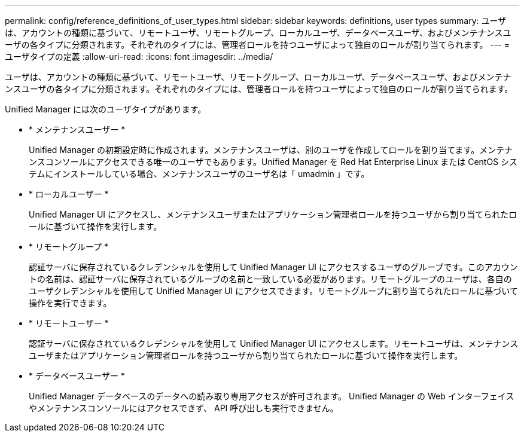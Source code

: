 ---
permalink: config/reference_definitions_of_user_types.html 
sidebar: sidebar 
keywords: definitions, user types 
summary: ユーザは、アカウントの種類に基づいて、リモートユーザ、リモートグループ、ローカルユーザ、データベースユーザ、およびメンテナンスユーザの各タイプに分類されます。それぞれのタイプには、管理者ロールを持つユーザによって独自のロールが割り当てられます。 
---
= ユーザタイプの定義
:allow-uri-read: 
:icons: font
:imagesdir: ../media/


[role="lead"]
ユーザは、アカウントの種類に基づいて、リモートユーザ、リモートグループ、ローカルユーザ、データベースユーザ、およびメンテナンスユーザの各タイプに分類されます。それぞれのタイプには、管理者ロールを持つユーザによって独自のロールが割り当てられます。

Unified Manager には次のユーザタイプがあります。

* * メンテナンスユーザー *
+
Unified Manager の初期設定時に作成されます。メンテナンスユーザは、別のユーザを作成してロールを割り当てます。メンテナンスコンソールにアクセスできる唯一のユーザでもあります。Unified Manager を Red Hat Enterprise Linux または CentOS システムにインストールしている場合、メンテナンスユーザのユーザ名は「 umadmin 」です。

* * ローカルユーザー *
+
Unified Manager UI にアクセスし、メンテナンスユーザまたはアプリケーション管理者ロールを持つユーザから割り当てられたロールに基づいて操作を実行します。

* * リモートグループ *
+
認証サーバに保存されているクレデンシャルを使用して Unified Manager UI にアクセスするユーザのグループです。このアカウントの名前は、認証サーバに保存されているグループの名前と一致している必要があります。リモートグループのユーザは、各自のユーザクレデンシャルを使用して Unified Manager UI にアクセスできます。リモートグループに割り当てられたロールに基づいて操作を実行できます。

* * リモートユーザー *
+
認証サーバに保存されているクレデンシャルを使用して Unified Manager UI にアクセスします。リモートユーザは、メンテナンスユーザまたはアプリケーション管理者ロールを持つユーザから割り当てられたロールに基づいて操作を実行します。

* * データベースユーザー *
+
Unified Manager データベースのデータへの読み取り専用アクセスが許可されます。 Unified Manager の Web インターフェイスやメンテナンスコンソールにはアクセスできず、 API 呼び出しも実行できません。


